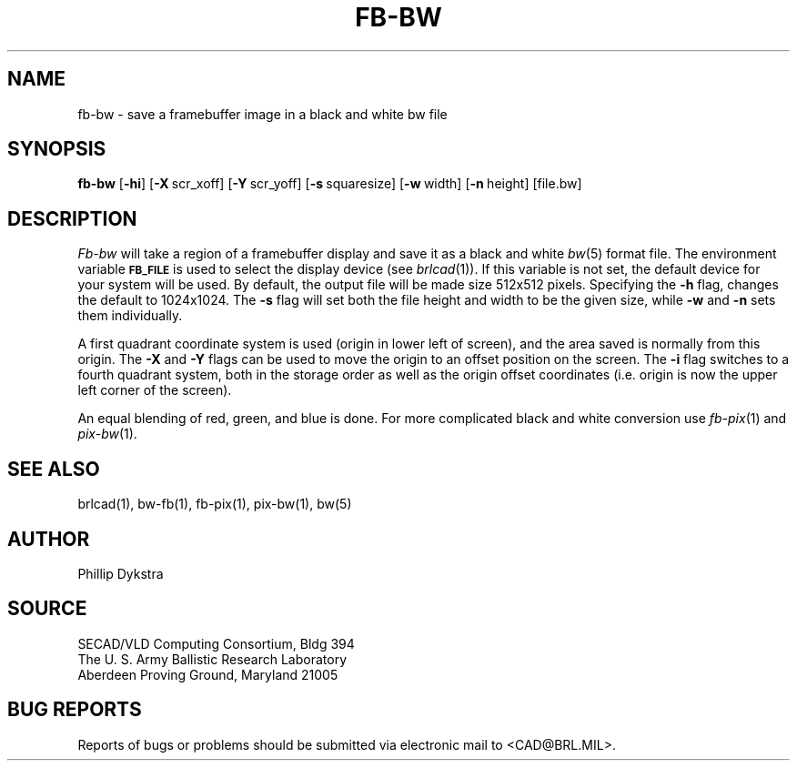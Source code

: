 .TH FB-BW 1 BRL/CAD
.SH NAME
fb\(hybw \- save a framebuffer image in a black and white bw file
.SH SYNOPSIS
.B fb-bw
.RB [ \-hi ]
.RB [ \-X\  scr_xoff]
.RB [ \-Y\  scr_yoff]
.RB [ \-s\  squaresize]
.RB [ \-w\  width]
.RB [ \-n\  height]
[file.bw]
.SH DESCRIPTION
.I Fb-bw
will take a region of a framebuffer display and save it as a black and
white
.IR bw (5)
format file.
The environment
variable
.B
.SM FB_FILE
is used to select the display device (see
.IR brlcad (1)).
If this variable is not set, the default device for your system will
be used.
By default, the output file will be made size 512x512 pixels.
Specifying the
.B \-h
flag, changes the default to 1024x1024.
The
.B \-s
flag will set both the file height and width to be the given size, while
.B \-w
and
.B \-n
sets them individually.
.PP
A first quadrant coordinate system is used (origin in lower left of
screen), and the area saved is normally from this origin.  The
.B \-X
and
.B \-Y
flags can be used to move the origin to an offset position on the screen.
The
.B \-i
flag switches to a fourth quadrant system, both in the storage order as
well as the origin offset coordinates (i.e. origin is now the upper left
corner of the screen).
.PP
An equal blending of red, green, and blue is done.  For more complicated
black and white conversion use
.IR fb-pix (1)
and
.IR pix-bw (1).
.SH "SEE ALSO"
brlcad(1), bw-fb(1), fb-pix(1), pix-bw(1), bw(5)
.SH AUTHOR
Phillip Dykstra
.SH SOURCE
SECAD/VLD Computing Consortium, Bldg 394
.br
The U. S. Army Ballistic Research Laboratory
.br
Aberdeen Proving Ground, Maryland  21005
.SH "BUG REPORTS"
Reports of bugs or problems should be submitted via electronic
mail to <CAD@BRL.MIL>.
